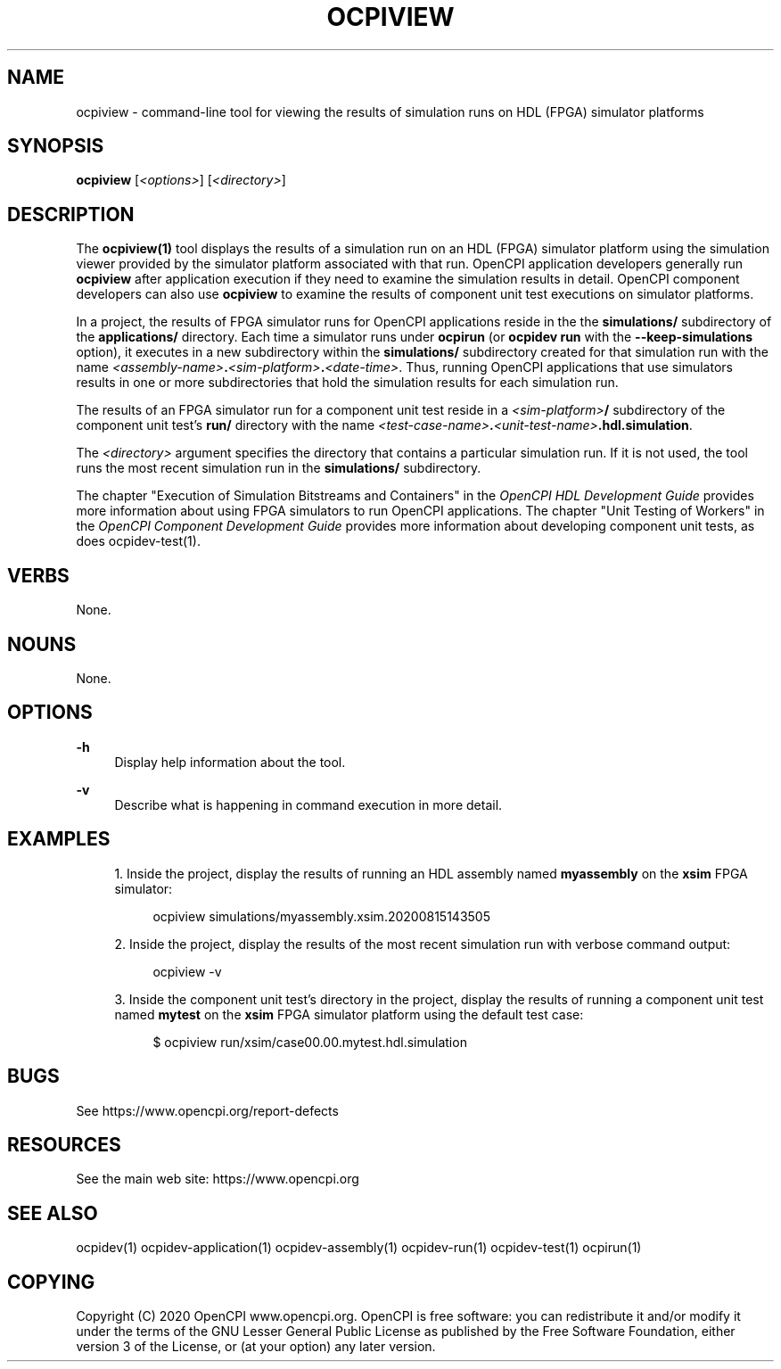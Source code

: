 .\"     Title: ocpiview
.\"    Author: [FIXME: author] [see http://www.docbook.org/tdg5/en/html/author]
.\" Generator: DocBook XSL Stylesheets vsnapshot <http://docbook.sf.net/>
.\"      Date: 08/20/2020
.\"    Manual: \ \&
.\"    Source: \ \&
.\"  Language: English
.\"
.TH "OCPIVIEW" "1" "08/20/2020" "\ \&" "\ \&"
.\" -----------------------------------------------------------------
.\" * Define some portability stuff
.\" -----------------------------------------------------------------
.\" ~~~~~~~~~~~~~~~~~~~~~~~~~~~~~~~~~~~~~~~~~~~~~~~~~~~~~~~~~~~~~~~~~
.\" http://bugs.debian.org/507673
.\" http://lists.gnu.org/archive/html/groff/2009-02/msg00013.html
.\" ~~~~~~~~~~~~~~~~~~~~~~~~~~~~~~~~~~~~~~~~~~~~~~~~~~~~~~~~~~~~~~~~~
.ie \n(.g .ds Aq \(aq
.el       .ds Aq '
.\" -----------------------------------------------------------------
.\" * set default formatting
.\" -----------------------------------------------------------------
.\" disable hyphenation
.nh
.\" disable justification (adjust text to left margin only)
.ad l
.\" -----------------------------------------------------------------
.\" * MAIN CONTENT STARTS HERE *
.\" -----------------------------------------------------------------
.SH "NAME"
ocpiview \- command\-line tool for viewing the results of simulation runs on HDL (FPGA) simulator platforms
.SH "SYNOPSIS"
.sp
\fBocpiview\fR [\fI<options>\fR] [\fI<directory>\fR]
.SH "DESCRIPTION"
.sp
The \fBocpiview(1)\fR tool displays the results of a simulation run on an HDL (FPGA) simulator platform using the simulation viewer provided by the simulator platform associated with that run\&. OpenCPI application developers generally run \fBocpiview\fR after application execution if they need to examine the simulation results in detail\&. OpenCPI component developers can also use \fBocpiview\fR to examine the results of component unit test executions on simulator platforms\&.
.sp
In a project, the results of FPGA simulator runs for OpenCPI applications reside in the the \fBsimulations/\fR subdirectory of the \fBapplications/\fR directory\&. Each time a simulator runs under \fBocpirun\fR (or \fBocpidev run\fR with the \fB\-\-keep\-simulations\fR option), it executes in a new subdirectory within the \fBsimulations/\fR subdirectory created for that simulation run with the name \fI<assembly\-name>\fR\fB\&.\fR\fI<sim\-platform>\fR\fB\&.\fR\fI<date\-time>\fR\&. Thus, running OpenCPI applications that use simulators results in one or more subdirectories that hold the simulation results for each simulation run\&.
.sp
The results of an FPGA simulator run for a component unit test reside in a \fI<sim\-platform>\fR\fB/\fR subdirectory of the component unit test\(cqs \fBrun/\fR directory with the name \fI<test\-case\-name>\fR\fB\&.\fR\fI<unit\-test\-name>\fR\fB\&.hdl\&.simulation\fR\&.
.sp
The \fI<directory>\fR argument specifies the directory that contains a particular simulation run\&. If it is not used, the tool runs the most recent simulation run in the \fBsimulations/\fR subdirectory\&.
.sp
The chapter "Execution of Simulation Bitstreams and Containers" in the \fIOpenCPI HDL Development Guide\fR provides more information about using FPGA simulators to run OpenCPI applications\&. The chapter "Unit Testing of Workers" in the \fIOpenCPI Component Development Guide\fR provides more information about developing component unit tests, as does ocpidev\-test(1)\&.
.SH "VERBS"
.sp
None\&.
.SH "NOUNS"
.sp
None\&.
.SH "OPTIONS"
.PP
\fB\-h\fR
.RS 4
Display help information about the tool\&.
.RE
.PP
\fB\-v\fR
.RS 4
Describe what is happening in command execution in more detail\&.
.RE
.SH "EXAMPLES"
.sp
.RS 4
.ie n \{\
\h'-04' 1.\h'+01'\c
.\}
.el \{\
.sp -1
.IP "  1." 4.2
.\}
Inside the project, display the results of running an HDL assembly named
\fBmyassembly\fR
on the
\fBxsim\fR
FPGA simulator:
.sp
.if n \{\
.RS 4
.\}
.nf
ocpiview simulations/myassembly\&.xsim\&.20200815143505
.fi
.if n \{\
.RE
.\}
.RE
.sp
.RS 4
.ie n \{\
\h'-04' 2.\h'+01'\c
.\}
.el \{\
.sp -1
.IP "  2." 4.2
.\}
Inside the project, display the results of the most recent simulation run with verbose command output:
.sp
.if n \{\
.RS 4
.\}
.nf
ocpiview \-v
.fi
.if n \{\
.RE
.\}
.RE
.sp
.RS 4
.ie n \{\
\h'-04' 3.\h'+01'\c
.\}
.el \{\
.sp -1
.IP "  3." 4.2
.\}
Inside the component unit test\(cqs directory in the project, display the results of running a component unit test named
\fBmytest\fR
on the
\fBxsim\fR
FPGA simulator platform using the default test case:
.sp
.if n \{\
.RS 4
.\}
.nf
$ ocpiview run/xsim/case00\&.00\&.mytest\&.hdl\&.simulation
.fi
.if n \{\
.RE
.\}
.RE
.SH "BUGS"
.sp
See https://www\&.opencpi\&.org/report\-defects
.SH "RESOURCES"
.sp
See the main web site: https://www\&.opencpi\&.org
.SH "SEE ALSO"
.sp
ocpidev(1) ocpidev\-application(1) ocpidev\-assembly(1) ocpidev\-run(1) ocpidev\-test(1) ocpirun(1)
.SH "COPYING"
.sp
Copyright (C) 2020 OpenCPI www\&.opencpi\&.org\&. OpenCPI is free software: you can redistribute it and/or modify it under the terms of the GNU Lesser General Public License as published by the Free Software Foundation, either version 3 of the License, or (at your option) any later version\&.
